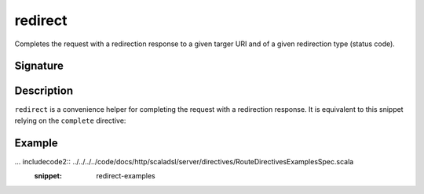 .. _-redirect-:

redirect
========

Completes the request with a redirection response to a given targer URI and of a given redirection type (status code).


Signature
---------

.. includecode2:: /../../akka-http/src/main/scala/akka/http/scaladsl/server/directives/RouteDirectives.scala
   :snippet: redirect


Description
-----------

``redirect`` is a convenience helper for completing the request with a redirection response.
It is equivalent to this snippet relying on the ``complete`` directive:

.. includecode2:: /../../akka-http/src/main/scala/akka/http/scaladsl/server/directives/RouteDirectives.scala
   :snippet: red-impl


Example
-------

... includecode2:: ../../../../code/docs/http/scaladsl/server/directives/RouteDirectivesExamplesSpec.scala
   :snippet: redirect-examples